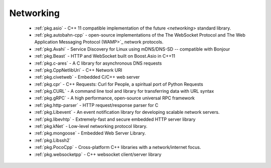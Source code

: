 .. spelling::

  c-ares
  gRPC
  mDNS
  DNS
  websocket
  Asio
  scalable

Networking
----------

 - :ref:`pkg.asio` - C++ 11 compatible implementation of the future `<networking>` standard library.
 - :ref:`pkg.autobahn-cpp` -  open-source implementations of the The WebSocket Protocol and The Web Application Messaging Protocol (WAMP>`_ network protocols.
 - :ref:`pkg.Avahi` - Service Discovery for Linux using mDNS/DNS-SD -- compatible with Bonjour
 - :ref:`pkg.Beast` - HTTP and WebSocket built on Boost.Asio in C++11
 - :ref:`pkg.c-ares` - A C library for asynchronous DNS requests
 - :ref:`pkg.CppNetlibUri` - C++ Network URI
 - :ref:`pkg.civetweb` - Embedded C/C++ web server
 - :ref:`pkg.cpr` - C++ Requests: Curl for People, a spiritual port of Python Requests
 - :ref:`pkg.CURL` - A command line tool and library for transferring data with URL syntax
 - :ref:`pkg.gRPC` - A high performance, open-source universal RPC framework
 - :ref:`pkg.http-parser` - HTTP request/response parser for C
 - :ref:`pkg.Libevent` - An event notification library for developing scalable network servers.
 - :ref:`pkg.libevhtp` - Extremely-fast and secure embedded HTTP server library
 - :ref:`pkg.kNet` - Low-level networking protocol library.
 - :ref:`pkg.mongoose` - Embedded Web Server Library.
 - :ref:`pkg.Libssh2`
 - :ref:`pkg.PocoCpp` - Cross-platform C++ libraries with a network/internet focus.
 - :ref:`pkg.websocketpp` - C++ websocket client/server library
